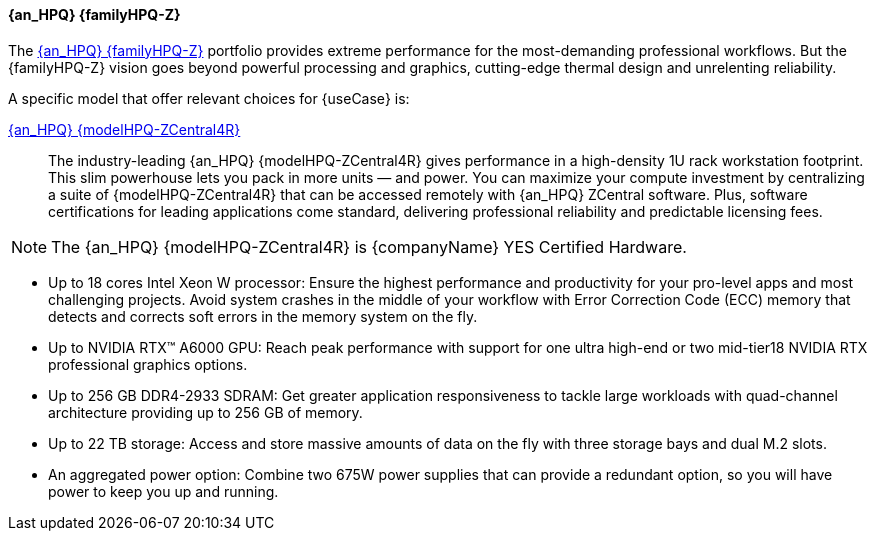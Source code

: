==== {an_HPQ} {familyHPQ-Z}
The link:{familyHPQ-Z-URL}[{an_HPQ} {familyHPQ-Z}] portfolio provides extreme performance for the most-demanding professional workflows. 
But the {familyHPQ-Z} vision goes beyond powerful processing and graphics, cutting-edge thermal design and unrelenting reliability. 

A specific model that offer relevant choices for {useCase} is:

link:{modelHPQ-ZCentral4R-URL}[{an_HPQ} {modelHPQ-ZCentral4R}]::
The industry-leading {an_HPQ} {modelHPQ-ZCentral4R} gives performance in a high-density 1U rack workstation footprint. This slim powerhouse lets you pack in more units — and power. 
You can maximize your compute investment by centralizing a suite of {modelHPQ-ZCentral4R} that can be accessed remotely with {an_HPQ} ZCentral software. 
Plus, software certifications for leading applications come standard, delivering professional reliability and predictable licensing fees.

NOTE: The {an_HPQ} {modelHPQ-ZCentral4R} is {companyName} YES Certified Hardware.

** Up to 18 cores Intel Xeon W processor: Ensure the highest performance and productivity for your pro-level apps and most challenging projects. Avoid system crashes in the middle of your workflow with Error Correction Code (ECC) memory that detects and corrects soft errors in the memory system on the fly.
** Up to NVIDIA RTX™ A6000 GPU: Reach peak performance with support for one ultra high-end or two mid-tier18 NVIDIA RTX professional graphics options.
** Up to 256 GB DDR4-2933 SDRAM: Get greater application responsiveness to tackle large workloads with quad-channel architecture providing up to 256 GB of memory.
** Up to 22 TB storage: Access and store massive amounts of data on the fly with three storage bays and dual M.2 slots.
** An aggregated power option: Combine two 675W power supplies that can provide a redundant option, so you will have power to keep you up and running.


